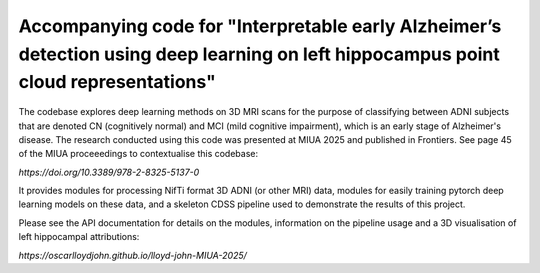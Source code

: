 Accompanying code for "Interpretable early Alzheimer’s detection using deep learning on left hippocampus point cloud representations"
==================

The codebase explores deep learning methods on 3D MRI scans for the purpose of classifying between ADNI subjects that are denoted CN (cognitively normal) and MCI (mild cognitive impairment), which is an early stage of Alzheimer's disease. The research conducted using this code was presented at MIUA 2025 and published in Frontiers. See page 45 of the MIUA proceeedings to contextualise this codebase: 

`https://doi.org/10.3389/978-2-8325-5137-0`

It provides modules for processing NifTi format 3D ADNI (or other MRI) data, modules for easily training pytorch deep learning models on these data, and a skeleton CDSS pipeline used to demonstrate the results of this project.

Please see the API documentation for details on the modules, information on the pipeline usage and a 3D visualisation of left hippocampal attributions:

`https://oscarlloydjohn.github.io/lloyd-john-MIUA-2025/`
